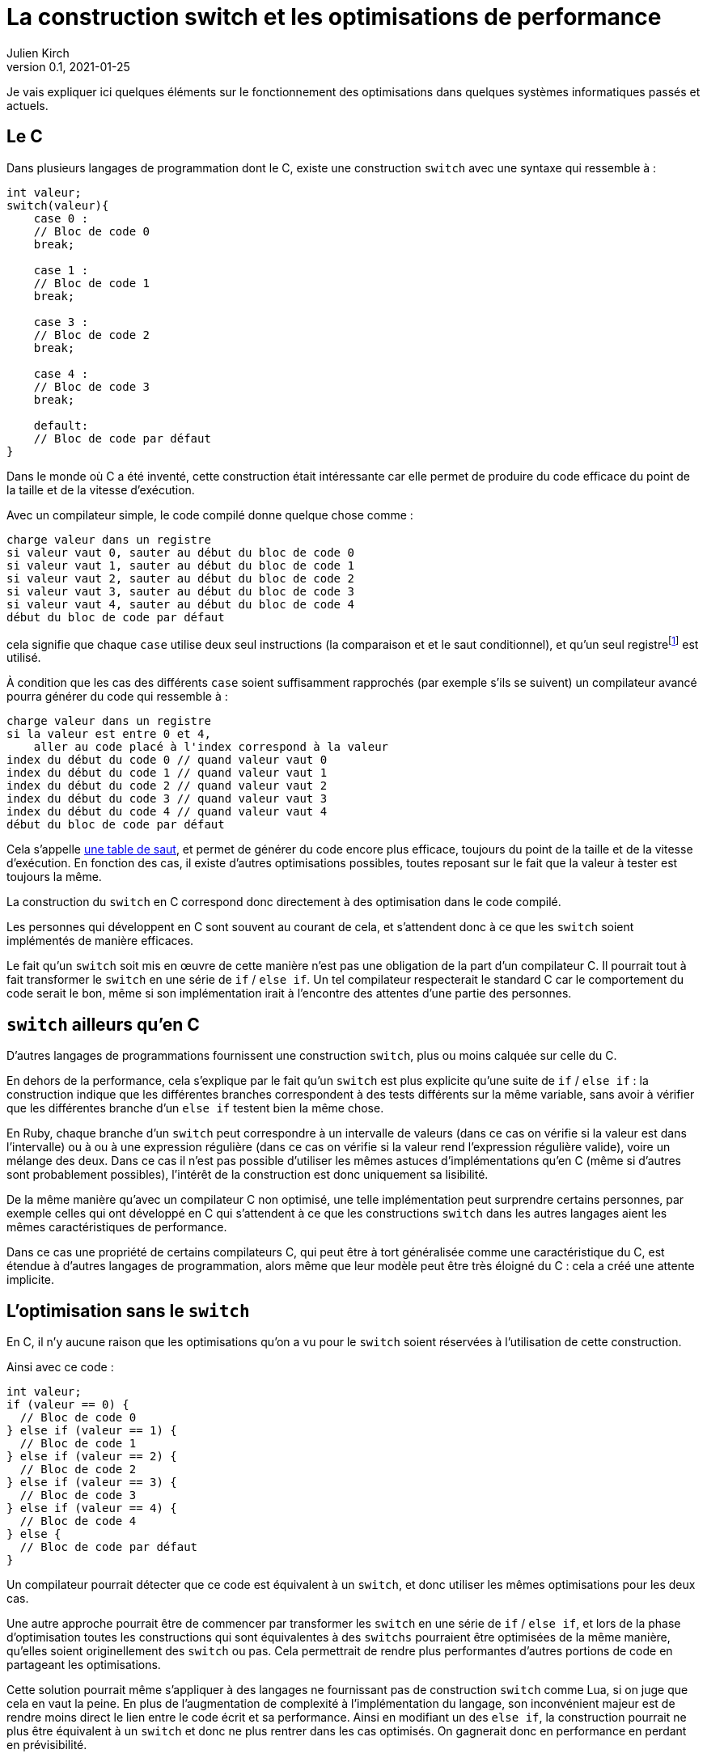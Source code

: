 = La construction switch et les optimisations de performance
Julien Kirch
v0.1, 2021-01-25
:article_lang: fr
:article_description: Compilation, prévisibilité, processeurs, Itanium & Rust
:article_image: wand.jpeg

Je vais expliquer ici quelques éléments sur le fonctionnement des optimisations dans quelques systèmes informatiques passés et actuels.

== Le C

Dans plusieurs langages de programmation dont le C, existe une construction `switch` avec une syntaxe qui ressemble à{nbsp}:

[source, c]
----
int valeur;
switch(valeur){
    case 0 :
    // Bloc de code 0
    break;

    case 1 :
    // Bloc de code 1
    break;

    case 3 :
    // Bloc de code 2
    break;

    case 4 :
    // Bloc de code 3
    break;

    default:
    // Bloc de code par défaut
}
----

Dans le monde où C a été inventé, cette construction était intéressante car elle permet de produire du code efficace du point de la taille et de la vitesse d'exécution.

Avec un compilateur simple, le code compilé donne quelque chose comme{nbsp}:

[source]
----
charge valeur dans un registre
si valeur vaut 0, sauter au début du bloc de code 0
si valeur vaut 1, sauter au début du bloc de code 1
si valeur vaut 2, sauter au début du bloc de code 2
si valeur vaut 3, sauter au début du bloc de code 3
si valeur vaut 4, sauter au début du bloc de code 4
début du bloc de code par défaut
----

cela signifie que chaque `case` utilise deux seul instructions (la comparaison et et le saut conditionnel), et qu'un seul registre{empty}footnote:[un peu l'équivalent de variable locales dans le processeur, mais qui sont en nombre limité] est utilisé.

À condition que les cas des différents `case` soient suffisamment rapprochés (par exemple s'ils se suivent) un compilateur avancé pourra générer du code qui ressemble à{nbsp}:

[source]
----
charge valeur dans un registre
si la valeur est entre 0 et 4, 
    aller au code placé à l'index correspond à la valeur
index du début du code 0 // quand valeur vaut 0
index du début du code 1 // quand valeur vaut 1
index du début du code 2 // quand valeur vaut 2
index du début du code 3 // quand valeur vaut 3
index du début du code 4 // quand valeur vaut 4
début du bloc de code par défaut
----

Cela s'appelle link:https://en.wikipedia.org/wiki/Branch_table[une table de saut], et permet de générer du code encore plus efficace, toujours du point de la taille et de la vitesse d'exécution.
En fonction des cas, il existe d'autres optimisations possibles, toutes reposant sur le fait que la valeur à tester est toujours la même.

La construction du `switch` en C correspond donc directement à des optimisation dans le code compilé.

Les personnes qui développent en C sont souvent au courant de cela, et s'attendent donc à ce que les `switch` soient implémentés de manière efficaces.

Le fait qu'un `switch` soit mis en œuvre de cette manière n'est pas une obligation de la part d'un compilateur C.
Il pourrait tout à fait transformer le `switch` en une série de `if` / `else if`.
Un tel compilateur respecterait le standard C car le comportement du code serait le bon, même si son implémentation irait à l'encontre des attentes d'une partie des personnes.

== `switch` ailleurs qu'en C

D'autres langages de programmations fournissent une construction `switch`, plus ou moins calquée sur celle du C.

En dehors de la performance, cela s'explique par le fait qu'un `switch` est plus explicite qu'une suite de `if` / `else if`{nbsp}: la construction indique que les différentes branches correspondent à des tests différents sur la même variable, sans avoir à vérifier que les différentes branche d'un `else if` testent bien la même chose.

En Ruby, chaque branche d'un `switch` peut correspondre à un intervalle de valeurs (dans ce cas on vérifie si la valeur est dans l'intervalle) ou à ou à une expression régulière (dans ce cas on vérifie si la valeur rend l'expression régulière valide), voire un mélange des deux.
Dans ce cas il n'est pas possible d'utiliser les mêmes astuces d'implémentations qu'en C (même si d'autres sont probablement possibles), l'intérêt de la construction est donc uniquement sa lisibilité.

De la même manière qu'avec un compilateur C non optimisé, une telle implémentation peut surprendre certains personnes, par exemple celles qui ont développé en C qui s'attendent à ce que les constructions `switch` dans les autres langages aient les mêmes caractéristiques de performance.

Dans ce cas une propriété de certains compilateurs C, qui peut être à tort généralisée comme une caractéristique du C, est étendue à d'autres langages de programmation, alors même que leur modèle peut être très éloigné du C{nbsp}: cela a créé une attente implicite.

== L'optimisation sans le `switch`

En C, il n'y aucune raison que les optimisations qu'on a vu pour le `switch` soient réservées à l'utilisation de cette construction.

Ainsi avec ce code{nbsp}:

[source, c]
----
int valeur;
if (valeur == 0) {
  // Bloc de code 0
} else if (valeur == 1) {
  // Bloc de code 1
} else if (valeur == 2) {
  // Bloc de code 2
} else if (valeur == 3) {
  // Bloc de code 3
} else if (valeur == 4) {
  // Bloc de code 4
} else {
  // Bloc de code par défaut
}
----

Un compilateur pourrait détecter que ce code est équivalent à un `switch`, et donc utiliser les mêmes optimisations pour les deux cas.

Une autre approche pourrait être de commencer par transformer les `switch` en une série de `if` / `else if`, et lors de la phase d'optimisation toutes les constructions qui sont équivalentes à des `switchs` pourraient être optimisées de la même manière, qu'elles soient originellement des `switch` ou pas.
Cela permettrait de rendre plus performantes d'autres portions de code en partageant les optimisations.

Cette solution pourrait même s'appliquer à des langages ne fournissant pas de construction `switch` comme Lua, si on juge que cela en vaut la peine.
En plus de l'augmentation de complexité à l'implémentation du langage, son inconvénient majeur est de rendre moins direct le lien entre le code écrit et sa performance.
Ainsi en modifiant un des `else if`, la construction pourrait ne plus être équivalent à un `switch` et donc ne plus rentrer dans les cas optimisés. On gagnerait donc en performance en perdant en prévisibilité.

Le cas peut se produire même avec un `switch` car différentes optimisations sont possibles, par exemple en fonction de la répartition des valeurs.
Mais en pratique l'écart de performance est en principe plus faible entre différentes implémentations d'un `switch` qu'entre un `switch` un et une série de `if` / `else if` standard.

== Les optimisation implicites sont partout

Si les optimisations implicites peuvent faire un peu peur à cause de l'imprévisibilité qu'elles apportent, elles contribuent de façon très importante à la performance des systèmes grand public actuels.

C'est le cas par exemple des moteurs JavaScript.

JavaScript ne fournit pas de moyen de déclarer les types des variables.
À l'inverse, pouvoir déterminer qu'un paramètre d'une fonction est toujours un nombre ou une chaîne de caractère peut permettre d'accélérer son exécution, par exemple savoir à l'avance si `+` va correspondre à une addition où à une concaténation permet de spécialiser le code de cette fonction.

Les moteurs JavaScript avancés comme ceux des navigateurs vont donc analyser le code qu'on leur demande d'exécuter pour tenter de déterminer le plus d'information de type, afin de spécialiser le plus possible le code exécuté.

Les personnes qui développent ces moteurs JavaScript vont étudier le code des sites les plus visités, pour identifier des optimisations de ce type et d'autres types qu'il est possible d'ajouter dans les versions suivantes des navigateurs.

Ces optimisations, à part les plus générales, sont parfois peu documentées en dehors du code qui les implémente.

Les personnes qui développent des logiciels en JavaScript dont la performance est importante, par exemple les jeux, ont besoin de connaître ces optimisations.
Elles vont donc parfois essayer d'extrapoler le fonctionnement interne des moteurs à partir de leurs observations.
C'est l'équivalent d'essayer de déterminer quel type de `if` / `else if` est transformé en une table de saut, après s'être rendu compte que certains `if` / `else if` s'exécutaient plus rapidement que d'autres.

C'est la même chose pour les processeurs d'ordinateurs.

Les processeurs vont retransformer à la volée le code qu'on leur fournit pour pouvoir gagner quelques points de performance.
Il s'agit en quelque sorte d'une nouvelle phase de compilation qui a lieu à l'intérieur des processeurs.
Le langage machine qu'on fournit aux processeurs n'est donc en réalité pas exécuté directement mais il est retransformé et il correspond donc à une API.

En interne, les processeurs peuvent ainsi disposer de plus de registres que ceux qui sont exposés, ou d'instructions supplémentaires. La phase de compilation peut aussi réordonner le code fournit, si cela n'entraîne (en principe) pas de conséquences observables et que cela lui permet d'éviter des étapes intermédiaires dans un traitement ou d'avoir des choses à faire en attendant qu'une donnée soit chargée depuis la mémoire.

Lorsque ce qui se passe sous le capot ne fonctionne pas aussi bien que prévu, cela peut par exemple donner lieu à des bugs ou à link:https://fr.wikipedia.org/wiki/Meltdown_(vulnérabilité)[des failles de sécurité].

Avec le temps le fonctionnement interne de ces processeurs est de plus en plus éloigné du modèle de processeur déterministe qu'on présente souvent lorsqu'on apprend le C, alors que leur API externe est restée plus stable.
D'une certaine manière, écrire en C correspond à écrire du code avec pour cible un ordinateur qui correspond à l'état de l'art de l'époque où le C a été inventé, et les processeurs modernes font un peu semblant de continuer à fonctionner de cette manière.

Cela signifie que les performances de ces processeurs sont de plus en plus difficiles à prévoir avec un certain niveau de précision.
De la même manière qu'avec un compilateur C, on peut facilement avoir une idée générale de la performance à attendre dans le cas par défaut, qui correspond à la situation non optimisée, mais plus on se penche sur des cas précis moins les choses sont claires.

=== Itanium{nbsp}: l'échec de l'explicite

L'idée d'avoir un deuxième niveau de compilation à l'intérieur des processeurs peut sembler très étrange{nbsp}: le processeur ne travaille à chaque fois que sur une petite partie du code, et ne dispose que d'un temps très limité pour faire ses optimisations.

Pourquoi ne pas plutôt rendre public toute cette tuyauterie interne (ou au moins une partie significative d'entre elle) pour permettre aux compilateurs de l'exploiter au mieux{nbsp}?
En effet les compilateurs disposent de tout le code à exécuter et devraient donc pouvoir faire de meilleures optimisations, et peuvent investir plus de temps pour déterminer les optimisations à apporter.
Cela pourrait aussi permettre de simplifier ces parties des processeurs.

En fait cela a été tenté dans les années 2000 par HP et Intel, sous le nom d'link:https://en.wikipedia.org/wiki/Itanium[Itanium]
Leur lancement a été optimiste{nbsp}: on allait voir ce qu'on allait voir.
Dès que les compilateurs pouvant tirer profit de toutes ces nouvelles possibilités seraient sortis, les performances seraient stupéfiantes, notamment pour tout ce qui touchait à la parallélisation.

Intellectuellement l'idée était séduisante.

Le problème est que ces compilateurs n'ont jamais vu le jour.

En effet, écrire des compilateurs raisonnablement efficaces pour des processeurs classiques est déjà un défi d'ingénierie.
Mêmes les compilateurs modernes les plus avancés sont loins de couvrir toutes optimisations possibles, en ciblant les plus utilisées.

Écrire des compilateurs tirant parti des possibilités d'Itanium s'est révélé hors de portée{nbsp}: l'API était trop complexe et analyser le code d'entrée d'une manière suffisamment fine pour générer du code optimal trop difficile, en tout cas dans les quelques années où Itanium paraissait une solution raisonnable.

Car pendant ce temps, les processeurs classiques continuaient à progresser, ajoutant de nouvelles optimisations, et creusant encore l'écart. Et au bout d'un moment les clients se sont lassés d'attendre et l'aventure s'est arrêtée.

Si le sujet vous intéresse, je vous recommande link:https://devblogs.microsoft.com/oldnewthing/20150727-00/?p=90821[la série d'articles de Raymond Chen] sur ce sujet.

== Rust et le borrow checker

Passer d'Itanium à Rust peut sembler un peu acrobatique mais vous allez comprendre.

Les compilateurs Itanium avait pour objectif de générer du code qui notamment explicitait les dépendances entres variables pour indiquer ce qu'il était possible de paralléliser, ou d'exécuter en avance.

Et malheureusement générer ce type d'information lorsque le code d'entrée est du C est très difficile, par exemple avec la gestion des pointeurs qu'il permet, pour creuser le sujet vous pouvez par exemple vous renseigner sur l'link:https://en.wikipedia.org/wiki/Pointer_aliasing[aliasing].
En effet les machines qui existaient lorsque le C a été inventé n'avaient pas besoin de ces informations, car elles étaient beaucoup plus simples, par exemple elles n'étaient pas capable de parallélisme.
Des mots-clés comme link:https://en.wikipedia.org/wiki/Restrict[restrict] ont été ajoutés pour pouvoir aider les compilateurs, mais on est loin d'atteindre la granularité donc sont capables les processeurs modernes.

Pour pouvoir tirer partie d'un Itanium, un compilateur doit donc déduire des informations qui ne sont pas dans le code source d'origine, comme c'est le cas pour les moteurs JavaScript pour le typage.

À l'inverse, le langage Rust est pensé pour le parallélisme.
Dans le code Rust, la gestion d'accès aux données doit être indiquée explicitement.
La conséquence souvent mise en avant est que cela évite les bugs lorsque plusieurs threads accèdent à la même donnée et créent des incohérences.
L'autre conséquence, que vous avez peut-être déjà déduite, c'est qu'elle rend plus facile de générer du code efficace pour un processeur moderne en partant de code Rust, par exemple en comparant avec du code C équivalent{empty}footnote:[Pour être tout à fait précis Rust utilise le compilateur link:https://fr.wikipedia.org/wiki/LLVM[LLVM] qui est aussi et surtout un compilateur C et {cpp} et je ne sais pas si pour le moment il intègre des optimisations spécifique à Rust.].

Cela correspond donc à un retour vers des optimisations explicites où le lien entre le code écrit et sa performance est moins indirect.

Même avec un processeur non-Itanium, le code peut s'exécuter plus rapidement car le compilateur du processeur peut produire du code plus efficace depuis du code machine issu du Rust que depuis du code machine provenant de C.
C'est encore plus vrai sur les processeurs comme ARM qui permettent d'avoir des garanties de consistance plus faibles sur certaines opérations et donc d'éviter des efforts de synchronisation quand cela n'est pas nécessaire{empty}footnote:[Pour en savoir plus, voir par exemple link:https://lwn.net/Articles/718628/[cet article].].

Swift développé par Apple répond à des enjeux similaires à Rust et répond à l'objectif de disposer d'un langage qui lui permette de tirer le maximum de bénéfice des processeurs ARM équipant leurs téléphones, leurs tablettes et depuis peu leurs ordinateurs.

== Conclusion

J'espère que ce long article vous aura donné envie d'en apprendre plus sur un au moins des sujets dont il parle, sans trop vous rendre anxieux sur le fonctionnement de votre ordinateur ou de votre smartphone.

Le fonctionnement des ordinateurs modernes est d'une complexité insondable, mais ma conviction est qu'en savoir un peu sur leur fonctionnement général contribue à concevoir de meilleur systèmes.
